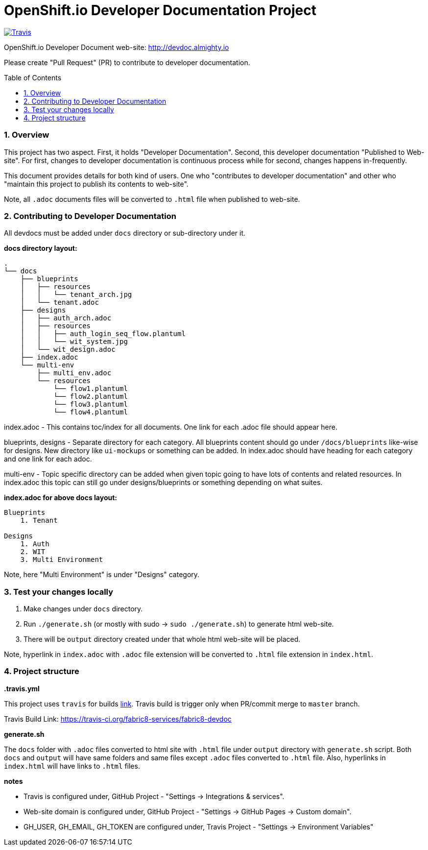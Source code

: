 = OpenShift.io Developer Documentation Project
:toc:
:toclevels: 5
:sectnums:
:sectnumlevels: 4
:toc-placement: preamble

image:https://api.travis-ci.org/fabric8-services/fabric8-devdoc.svg?branch=master[Travis,link="https://api.travis-ci.org/fabric8-services/fabric8-devdoc.svg?branch=master"]

OpenShift.io Developer Document web-site: http://devdoc.almighty.io

Please create "Pull Request" (PR) to contribute to developer documentation.

=== Overview

This project has two aspect.  First, it holds "Developer Documentation".  Second, this developer documentation "Published to Web-site".  For first, changes to developer documentation is continuous process while for second, changes happens in-frequently.

This document provides details for both kind of users.  One who "contributes to developer documentation" and other who "maintain this project to publish its contents to web-site".

Note, all `.adoc` documents files will be converted to `.html` file when published to web-site.

=== Contributing to Developer Documentation

All devdocs must be added under `docs` directory or sub-directory under it.

**docs directory layout:**

```
.
└── docs
    ├── blueprints
    │   ├── resources
    │   │   └── tenant_arch.jpg
    │   └── tenant.adoc
    ├── designs
    │   ├── auth_arch.adoc
    │   ├── resources
    │   │   ├── auth_login_seq_flow.plantuml
    │   │   └── wit_system.jpg
    │   └── wit_design.adoc
    ├── index.adoc
    └── multi-env
        ├── multi_env.adoc
        └── resources
            └── flow1.plantuml
            └── flow2.plantuml
            └── flow3.plantuml
            └── flow4.plantuml
```

index.adoc - This contains toc/index for all documents.  One link for each .adoc file should appear here.

blueprints, designs - Separate directory for each category.  All blueprints content should go under `/docs/blueprints` like-wise for designs.  New directory like `ui-mockups` or something can be added.  In index.adoc should have heading for each category and one link for each adoc.

multi-env - Topic specific directory can be added when given topic going to have lots of contents and related resources.  In index.adoc this topic can still go under designs/blueprints or something depending on what suites.

**index.adoc for above docs layout:**

```
Blueprints
    1. Tenant

Designs
    1. Auth
    2. WIT
    3. Multi Environment
```

Note, here "Multi Environment" is under "Designs" category.

=== Test your changes locally

1. Make changes under `docs` directory.
2. Run `./generate.sh` (or mostly with sudo -> `sudo ./generate.sh`) to generate html web-site.
3. There will be `output` directory created under that whole html web-site will be placed.

Note, hyperlink in `index.adoc` with `.adoc` file extension will be converted to `.html` file extension in `index.html`.

=== Project structure

**.travis.yml**

This project uses `travis` for builds link:https://travis-ci.org/fabric8-services/fabric8-devdoc[link].  Travis build is trigger only when PR/commit merge to `master` branch.

Travis Build Link: https://travis-ci.org/fabric8-services/fabric8-devdoc

**generate.sh**

The `docs` folder with `.adoc` files converted to html site with `.html` file under `output` directory with `generate.sh` script.  Both `docs` and `output` will have same folders and same files except `.adoc` files converted to `.html` file.  Also, hyperlinks in `index.html` will have links to `.html` files.

**notes**

- Travis is configured under, GitHub Project - "Settings -> Integrations & services".
- Web-site domain is configured under, GitHub Project - "Settings -> GitHub Pages -> Custom domain".
- GH_USER, GH_EMAIL, GH_TOKEN are configured under, Travis Project - "Settings -> Environment Variables"
 